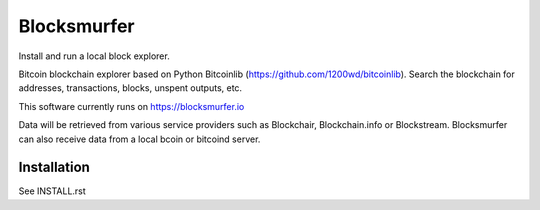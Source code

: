 Blocksmurfer
============

.. image:: https://github.com/1200wd/blocksmurfer/actions/workflows/test.yaml/badge.svg
    :target: https://github.com/1200wd/blocksmurfer/actions/workflows/test.yaml
    :alt: Blocksmurfer Unittests
.. image:: https://img.shields.io/pypi/v/blocksmurfer.svg
    :target: https://pypi.org/pypi/blocksmurfer/
    :alt: PyPi
.. image:: https://coveralls.io/repos/github/1200wd/blocksmurfer/badge.svg?branch=master
    :target: https://coveralls.io/github/1200wd/blocksmurfer?branch=master    

Install and run a local block explorer.

Bitcoin blockchain explorer based on Python Bitcoinlib (https://github.com/1200wd/bitcoinlib).
Search the blockchain for addresses, transactions, blocks, unspent outputs, etc.

This software currently runs on https://blocksmurfer.io

Data will be retrieved from various service providers such as Blockchair, Blockchain.info or Blockstream.
Blocksmurfer can also receive data from a local bcoin or bitcoind server.

.. image:: https://blocksmurfer.io/static/images/blocksmurfer_transaction.png
    :alt: Run a bitcoin block explorer locally

.. image:: https://blocksmurfer.io/static/images/blocksmurfer_block.png
    :alt: Run a bitcoin block explorer locally

.. image:: https://blocksmurfer.io/static/images/blocksmurfer_script.png
    :alt: Run a bitcoin block explorer locally


Installation
------------

See INSTALL.rst